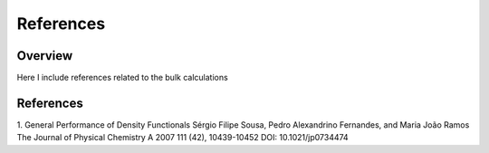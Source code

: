 References
========

Overview
------
Here I include references related to the bulk calculations

References
-------

1. General Performance of Density Functionals
Sérgio Filipe Sousa, Pedro Alexandrino Fernandes, and Maria João Ramos
The Journal of Physical Chemistry A 2007 111 (42), 10439-10452
DOI: 10.1021/jp0734474
